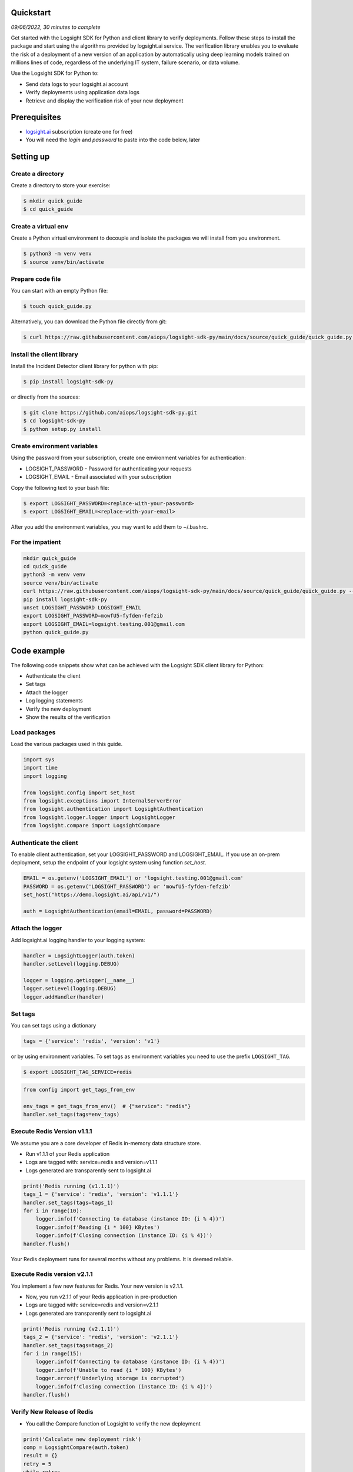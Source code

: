 
Quickstart
**********

*09/06/2022, 30 minutes to complete*

Get started with the Logsight SDK for Python and client library to verify deployments.
Follow these steps to install the package and start using the algorithms provided by logsight.ai service.
The verification library enables you to evaluate the risk of a deployment of a new version of an application
by automatically using deep learning models trained on millions lines of code, regardless of the underlying IT system, failure scenario, or data volume.

Use the Logsight SDK for Python to:

+ Send data logs to your logsight.ai account
+ Verify deployments using application data logs
+ Retrieve and display the verification risk of your new deployment


Prerequisites
*************
+ logsight.ai_ subscription (create one for free)
+ You will need the `login` and `password` to paste into the code below, later

.. _logsight.ai: https://logsight.ai/



Setting up
**********

Create a directory
==================

Create a directory to store your exercise:

.. code-block:: console

    $ mkdir quick_guide
    $ cd quick_guide


Create a virtual env
====================

Create a Python virtual environment to decouple and isolate the packages we will install from you environment.

.. code-block:: console

    $ python3 -m venv venv
    $ source venv/bin/activate


Prepare code file
=================

You can start with an empty Python file:

.. code-block:: console

    $ touch quick_guide.py

Alternatively, you can download the Python file directly from git:

.. code-block:: console

    $ curl https://raw.githubusercontent.com/aiops/logsight-sdk-py/main/docs/source/quick_guide/quick_guide.py --output quick_guide.py


Install the client library
==========================

Install the Incident Detector client library for python with pip:

.. code-block:: console

    $ pip install logsight-sdk-py

or directly from the sources:

.. code-block:: console

    $ git clone https://github.com/aiops/logsight-sdk-py.git
    $ cd logsight-sdk-py
    $ python setup.py install


Create environment variables
=============================

Using the password from your subscription, create one environment variables for authentication:

+ LOGSIGHT_PASSWORD - Password for authenticating your requests
+ LOGSIGHT_EMAIL - Email associated with your subscription

Copy the following text to your bash file:

.. code-block:: console

    $ export LOGSIGHT_PASSWORD=<replace-with-your-password>
    $ export LOGSIGHT_EMAIL=<replace-with-your-email>

After you add the environment variables, you may want to add them to ~/.bashrc.


For the impatient
=================

.. code-block:: console

    mkdir quick_guide
    cd quick_guide
    python3 -m venv venv
    source venv/bin/activate
    curl https://raw.githubusercontent.com/aiops/logsight-sdk-py/main/docs/source/quick_guide/quick_guide.py --output quick_guide.py
    pip install logsight-sdk-py
    unset LOGSIGHT_PASSWORD LOGSIGHT_EMAIL
    export LOGSIGHT_PASSWORD=mowfU5-fyfden-fefzib
    export LOGSIGHT_EMAIL=logsight.testing.001@gmail.com
    python quick_guide.py


Code example
************

The following code snippets show what can be achieved with the Logsight SDK client library for Python:

+ Authenticate the client
+ Set tags
+ Attach the logger
+ Log logging statements
+ Verify the new deployment
+ Show the results of the verification


Load packages
=============

Load the various packages used in this guide.

.. code:: python

    import sys
    import time
    import logging

    from logsight.config import set_host
    from logsight.exceptions import InternalServerError
    from logsight.authentication import LogsightAuthentication
    from logsight.logger.logger import LogsightLogger
    from logsight.compare import LogsightCompare


Authenticate the client
=======================

To enable client authentication, set your LOGSIGHT_PASSWORD and LOGSIGHT_EMAIL.
If you use an on-prem deployment, setup the endpoint of your logsight system using function `set_host`.

.. code:: python

    EMAIL = os.getenv('LOGSIGHT_EMAIL') or 'logsight.testing.001@gmail.com'
    PASSWORD = os.getenv('LOGSIGHT_PASSWORD') or 'mowfU5-fyfden-fefzib'
    set_host("https://demo.logsight.ai/api/v1/")

    auth = LogsightAuthentication(email=EMAIL, password=PASSWORD)



Attach the logger
=================

Add logsight.ai logging handler to your logging system:

.. code:: python

    handler = LogsightLogger(auth.token)
    handler.setLevel(logging.DEBUG)

    logger = logging.getLogger(__name__)
    logger.setLevel(logging.DEBUG)
    logger.addHandler(handler)


Set tags
========

You can set tags using a dictionary

.. code:: python

    tags = {'service': 'redis', 'version': 'v1'}

or by using environment variables. To set tags as environment variables you need to use the prefix ``LOGSIGHT_TAG``.

.. code-block:: console

    $ export LOGSIGHT_TAG_SERVICE=redis

.. code:: python

    from config import get_tags_from_env

    env_tags = get_tags_from_env()  # {"service": "redis"}
    handler.set_tags(tags=env_tags)

Execute Redis Version v1.1.1
============================

We assume you are a core developer of Redis in-memory data structure store.

+ Run v1.1.1 of your Redis application
+ Logs are tagged with: service=redis and version=v1.1.1
+ Logs generated are transparently sent to logsight.ai

.. code:: python

    print('Redis running (v1.1.1)')
    tags_1 = {'service': 'redis', 'version': 'v1.1.1'}
    handler.set_tags(tags=tags_1)
    for i in range(10):
        logger.info(f'Connecting to database (instance ID: {i % 4})')
        logger.info(f'Reading {i * 100} KBytes')
        logger.info(f'Closing connection (instance ID: {i % 4})')
    handler.flush()

Your Redis deployment runs for several months without any problems.
It is deemed reliable.


Execute Redis version v2.1.1
============================

You implement a few new features for Redis.
Your new version is v2.1.1.

+ Now, you run v2.1.1 of your Redis application in pre-production
+ Logs are tagged with: service=redis and version=v2.1.1
+ Logs generated are transparently sent to logsight.ai

.. code:: python

    print('Redis running (v2.1.1)')
    tags_2 = {'service': 'redis', 'version': 'v2.1.1'}
    handler.set_tags(tags=tags_2)
    for i in range(15):
        logger.info(f'Connecting to database (instance ID: {i % 4})')
        logger.info(f'Unable to read {i * 100} KBytes')
        logger.error(f'Underlying storage is corrupted')
        logger.info(f'Closing connection (instance ID: {i % 4})')
    handler.flush()


Verify New Release of Redis
===========================

+ You call the Compare function of Logsight to verify the new deployment

.. code:: python

    print('Calculate new deployment risk')
    comp = LogsightCompare(auth.token)
    result = {}
    retry = 5
    while retry:
        try:
            result = comp.compare(baseline_tags=tags_1, candidate_tags=tags_2)
            break
        except InternalServerError as e:
            print(f'Trying in 5s (#{retry})')
            time.sleep(5)
            retry -= 1



Show verification results
=========================

Display the deployment risk and access the webpage with the verification results

.. code:: python

    print(f'Deployment risk: {result["risk"]}')
    print(f'Report webpage: {result["link"]}')

You can copy the url to your browser to see the results of the evaluation.

Run the application
*******************

Run the Python code from your quick_guide directory.

.. code-block:: console

    $ python quick_guide.py
